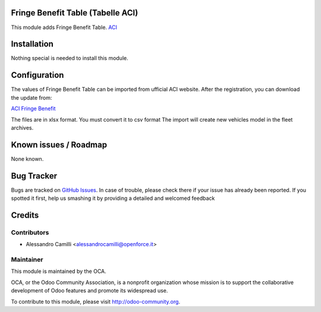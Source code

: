 .. image:: https://img.shields.io/badge/licence-AGPL--3-blue.svg
    :alt: License

Fringe Benefit Table (Tabelle ACI)
==================================

This module adds Fringe Benefit Table.
`ACI <http://www.aci.it/>`_


Installation
============

Nothing special is needed to install this module.

Configuration
=============

The values of Fringe Benefit Table can be imported from ufficial ACI website.
After the registration, you can download the update from:

`ACI Fringe Benefit <http://www.aci.it/area-riservata/fringe-benefit.html>`_

The files are in xlsx format. You must convert it to csv format
The import will create new vehicles model in the fleet archives.


Known issues / Roadmap
======================

None known.


Bug Tracker
===========

Bugs are tracked on `GitHub Issues <https://github.com/OCA/l10n-italy/issues>`_.
In case of trouble, please check there if your issue has already been reported.
If you spotted it first, help us smashing it by providing a detailed and welcomed feedback


Credits
=======

Contributors
------------

* Alessandro Camilli <alessandrocamilli@openforce.it>


Maintainer
----------

.. image:: http://odoo-community.org/logo.png
   :alt: Odoo Community Association
   :target: http://odoo-community.org

This module is maintained by the OCA.

OCA, or the Odoo Community Association, is a nonprofit organization whose mission is to support the collaborative development of Odoo features and promote its widespread use.

To contribute to this module, please visit http://odoo-community.org.
